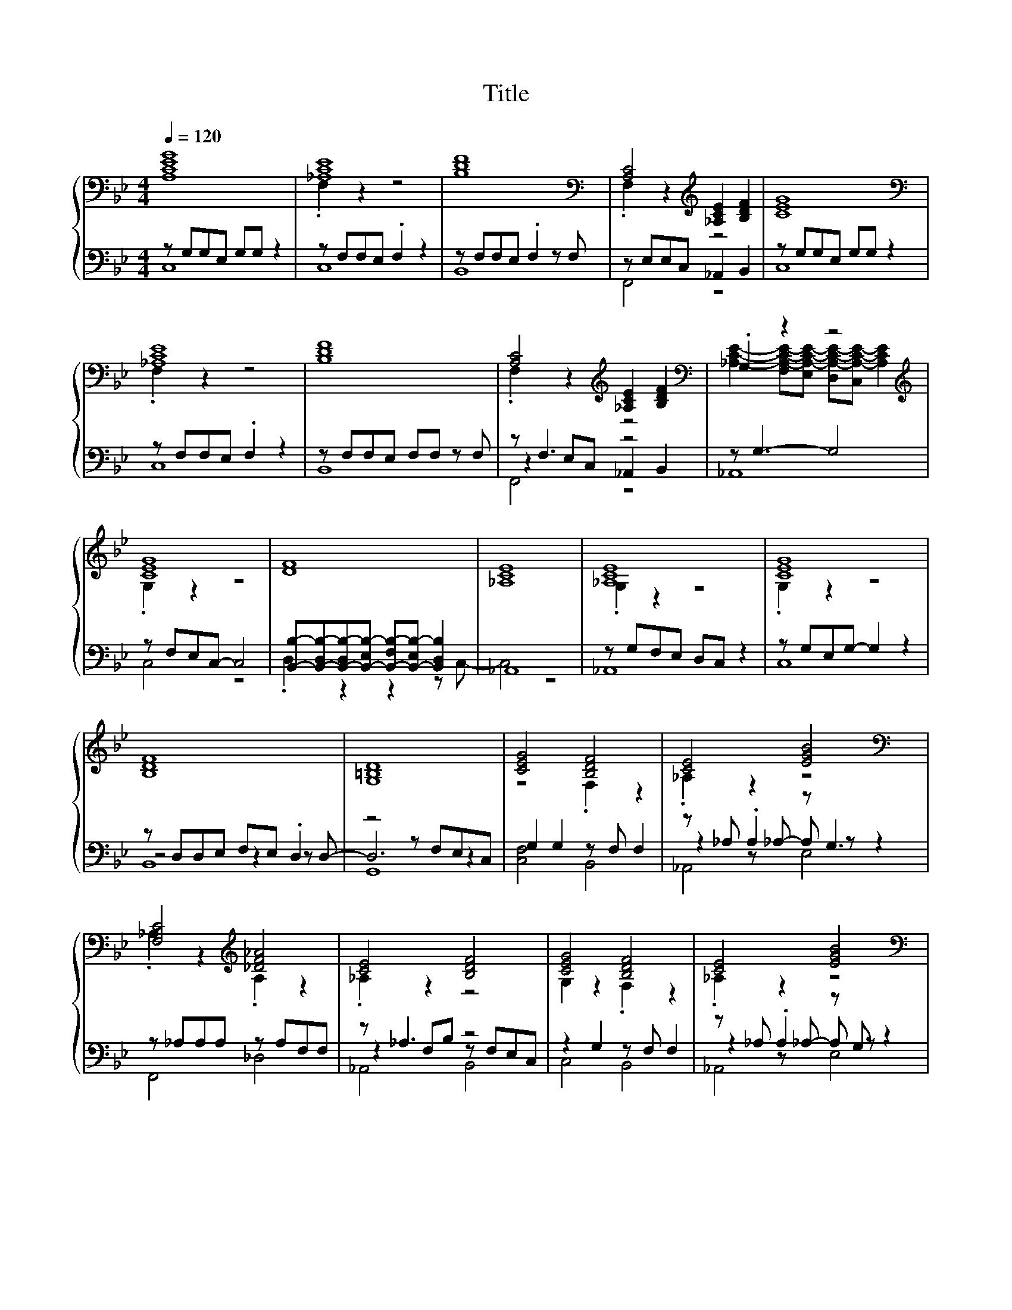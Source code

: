 X:149
T:Title
%%score { ( 1 4 6 ) | ( 2 3 5 ) }
L:1/8
Q:1/4=120
M:4/4
I:linebreak $
K:Bb
V:4 treble 
L:1/4
V:6 treble 
V:2 bass 
V:3 bass 
L:1/4
V:5 bass 
L:1/4
V:1
 [A,CEG]8 | [_A,CE]8 | [B,DF]8 |[K:bass] [A,C]4[K:treble] [_A,CE]2 [B,DF]2 | [CEG]8 |$ %5
[K:bass] [_A,CE]8 | [B,DF]8 | [A,C]4[K:treble] [_A,CE]2 [B,DF]2 |[K:bass] .G,2 z2 z4 |$ %9
[K:treble] [CEG]8 | [DF]8 | [_A,CE]8 | [_A,CE]8 | [CEG]8 |$ [B,DF]8 | [G,=B,D]8 | [CEG]4 [B,DF]4 | %17
 [CE]4 [EGB]4 |$[K:bass] [F,C]4[K:treble] [_DF_A]4 | [CE]4 [B,DF]4 | [CEG]4 [B,DF]4 | %21
 [CE]4 [EGB]4 |$[K:bass] [F,C]4[K:treble] [_DF_A]4 | [CE]4 [B,DF]4 | [CEG]8 | [EGB]8 |$ %26
[K:bass] [A,C]8 | .F,2 z2[K:treble] [B,DF]4 | [CEG]8 | [EGB]8 |[K:bass] [A,C]8 |$ [G,=B,D]8 | %32
 [D,G,=B,D]8 | [D,G,=B,D]8 |[K:treble] [G,=B,D]8 | [CG]4 [EB]4 | z[K:bass] E,G,[K:treble]E- EF B2 | %37
 G4 B4[K:bass] |$ E4 z4[K:treble] | G4 B4[K:bass] | z E,G,E- E[K:treble]F B2 | G4 B4[K:bass] |$ %42
 D8 |] %43
V:2
 z G,G,E, G,G, z2 | z F,F,E, .F,2 z2 | z F,F,E, .F,2 z F, | z E,E,C, _A,,2 B,,2 | %4
 z G,G,E, G,G, z2 |$ z F,F,E, .F,2 z2 | z F,F,E, F,F, z F, | z F,3 z4 | z G,3- G,4 |$ %9
 z F,E,C,- C,4 | [B,,B,]-[B,,-D,B,-][B,,-D,B,-][B,,-E,B,-] [B,,-F,B,-][B,,-E,B,-] [B,,D,B,]2 | %11
 _A,,8 | z G,F,E, D,C, z2 | z G,E,G,- G,2 z2 |$ z D,D,E, F,E, .D,2 | z4 z F,E,C, | %16
 G,2 G,2 z F, F,2 | z _A, .A,2 z G,3 |$ z _A,A,A, z A,F,F, | z _A,3 z4 | z2 G,2 z F, F,2 | %21
 z _A, .A,2 z G, z2 |$ z _A,A,A, z A,F,F, | z _A,3 z4 | C,C, z D, E,2 D,C, | z E,3- E,4 |$ %26
 z F, F,6 | z .E,3 B,,4 | C,C,C,C, C, C,2 C, | E, D,2 C,- C,2 z2 | z F, F,6 |$ z D,2 D,- D,4 | %32
 G,,8 | G,,8 | G,,8 | z2 E,2 E,2 E,2 | [F,,F,]3 [_A,,F,_A,]- [A,,F,A,][B,,E,B,] [E,E]2 | %37
 [C,C]4 E4 |$ [_A,,_A,]3 [^F,,^F,]- [F,,F,][=F,,=F,] [E,E]2 | [C,C]4 E4 | %40
 [F,,F,]3 [_A,,F,_A,]- [A,,F,A,][B,,E,B,] [E,E]2 | [C,C]4 E4 |$ G,6 z2 |] %43
V:3
 C,4 | C,4 | B,,4 | F,,2 z2 | C,4 |$ C,4 | B,,4 | z E,/C,/ _A,, B,, | _A,,4 |$ C,2 z2 | %10
 .D, z z z/ C,/- | C,2 z2 | _A,,4 | C,4 |$ z2 z z/ D,/- | D,3 z | [C,F,]2 B,,2 | %17
 z z/ _A,/- A,/ z/ z |$ F,,2 _D,2 | z F,/B,/ z/ F,/E,/C,/ | C,2 B,,2 | z z/ _A,/- A,/ z/ z |$ %22
 F,,2 _D,2 | z F,/B,/ B,,2 | z C,3 | .E, D,/C,/- C, z |$ F,,4 | z z/ C,/- C, z | x4 | x4 | F,,4 |$ %31
 G,,4 | x4 | x4 | x4 | C,2 z2 | x4 | z2 E, z |$ x4 | z2 E, z | x4 | z2 E, z |$ G,,4 |] %43
V:4
 x4 | .F, z z2 | x4 |[K:bass] .F, z[K:treble] z2 | x4 |$[K:bass] .F, z z2 | x4 | %7
 .F, z[K:treble] z2 |[K:bass] [_A,CE]- [F,A,-C-E-]/[E,A,-C-E-]/ [D,A,-C-E-]/[C,A,-C-E-]/ [A,CE] |$ %9
[K:treble] .G, z z2 | x4 | x4 | .G, z z2 | .G, z z2 |$ x4 | x4 | z2 .F, z | ._A, z z2 |$ %18
[K:bass] ._A, z[K:treble] .A, z | ._A, z z2 | G, z .F, z | ._A, z z2 |$ %22
[K:bass] ._A, z[K:treble] .A, z | ._A, z z2 | x4 | x4 |$[K:bass] .F, z/ E,/ C, C,/C,/ | %27
 [_A,CE]2[K:treble] z2 | x4 | x4 |[K:bass] .F, z/ E,/ C, C,/C,/ |$ .D, z z2 | x4 | x4 | %34
[K:treble] x4 | x4 | C2[K:bass][K:treble] z2 | z E, z[K:bass] E, |$ %38
 z/ B,/G,/[B,_D]/- [B,D]/[K:treble]C/ B | z E, z[K:bass] E, | C2 z2[K:treble] | %41
 z E, z[K:bass] E, |$ z2 z/ B,/ z/ C/ |] %43
V:5
 x4 | x4 | x4 | x4 | x4 |$ x4 | x4 | F,,2 z2 | x4 |$ x4 | x4 | x4 | x4 | x4 |$ B,,4 | G,,4 | x4 | %17
 _A,,2 E,2 |$ x4 | _A,,2 B,,2 | x4 | _A,,2 E,2 |$ x4 | _A,,2 z2 | x4 | x4 |$ x4 | _A,,2 z2 | x4 | %29
 x4 | x4 |$ x4 | x4 | x4 | x4 | x4 | x4 | x4 |$ x4 | x4 | x4 | x4 |$ x4 |] %43
V:6
 x8 | x8 | x8 |[K:bass] x4[K:treble] x4 | x8 |$[K:bass] x8 | x8 | x4[K:treble] x4 |[K:bass] x8 |$ %9
[K:treble] x8 | x8 | x8 | x8 | x8 |$ x8 | x8 | x8 | x8 |$[K:bass] x4[K:treble] x4 | x8 | x8 | x8 |$ %22
[K:bass] x4[K:treble] x4 | x8 | x8 | x8 |$[K:bass] x8 | x4[K:treble] x4 | x8 | x8 |[K:bass] x8 |$ %31
 x8 | x8 | x8 |[K:treble] x8 | x8 | x[K:bass] x2[K:treble] x5 | x6[K:bass] x2 |$ x5[K:treble] x3 | %39
 x6[K:bass] x2 | x5[K:treble] x3 | x6[K:bass] x2 |$ z4 z2 G,2 |] %43
